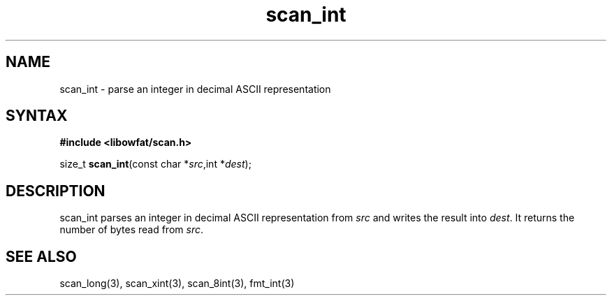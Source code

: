 .TH scan_int 3
.SH NAME
scan_int \- parse an integer in decimal ASCII representation
.SH SYNTAX
.B #include <libowfat/scan.h>

size_t \fBscan_int\fP(const char *\fIsrc\fR,int *\fIdest\fR);
.SH DESCRIPTION
scan_int parses an integer in decimal ASCII representation
from \fIsrc\fR and writes the result into \fIdest\fR. It returns the
number of bytes read from \fIsrc\fR.
.SH "SEE ALSO"
scan_long(3), scan_xint(3), scan_8int(3), fmt_int(3)
